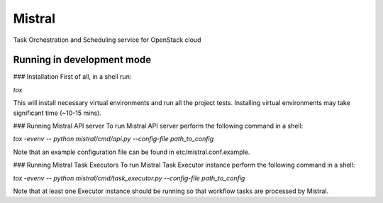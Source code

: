 Mistral
=======

Task Orchestration and Scheduling service for OpenStack cloud


Running in development mode
---------------------------

### Installation
First of all, in a shell run:

*tox*

This will install necessary virtual environments and run all the project tests. Installing virtual environments may take significant time (~10-15 mins).

### Running Mistral API server
To run Mistral API server perform the following command in a shell:

*tox -evenv -- python mistral/cmd/api.py --config-file path_to_config*

Note that an example configuration file can be found in etc/mistral.conf.example.

### Running Mistral Task Executors
To run Mistral Task Executor instance perform the following command in a shell:

*tox -evenv -- python mistral/cmd/task_executor.py --config-file path_to_config*

Note that at least one Executor instance should be running so that workflow tasks are processed by Mistral.


